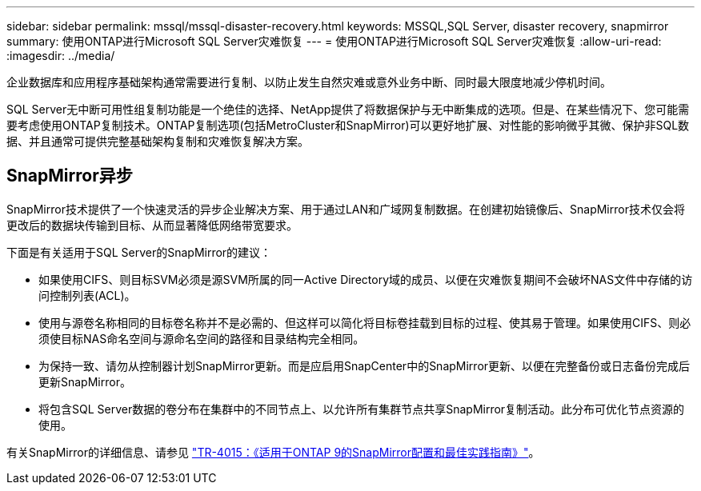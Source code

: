 ---
sidebar: sidebar 
permalink: mssql/mssql-disaster-recovery.html 
keywords: MSSQL,SQL Server, disaster recovery, snapmirror 
summary: 使用ONTAP进行Microsoft SQL Server灾难恢复 
---
= 使用ONTAP进行Microsoft SQL Server灾难恢复
:allow-uri-read: 
:imagesdir: ../media/


[role="lead"]
企业数据库和应用程序基础架构通常需要进行复制、以防止发生自然灾难或意外业务中断、同时最大限度地减少停机时间。

SQL Server无中断可用性组复制功能是一个绝佳的选择、NetApp提供了将数据保护与无中断集成的选项。但是、在某些情况下、您可能需要考虑使用ONTAP复制技术。ONTAP复制选项(包括MetroCluster和SnapMirror)可以更好地扩展、对性能的影响微乎其微、保护非SQL数据、并且通常可提供完整基础架构复制和灾难恢复解决方案。



== SnapMirror异步

SnapMirror技术提供了一个快速灵活的异步企业解决方案、用于通过LAN和广域网复制数据。在创建初始镜像后、SnapMirror技术仅会将更改后的数据块传输到目标、从而显著降低网络带宽要求。

下面是有关适用于SQL Server的SnapMirror的建议：

* 如果使用CIFS、则目标SVM必须是源SVM所属的同一Active Directory域的成员、以便在灾难恢复期间不会破坏NAS文件中存储的访问控制列表(ACL)。
* 使用与源卷名称相同的目标卷名称并不是必需的、但这样可以简化将目标卷挂载到目标的过程、使其易于管理。如果使用CIFS、则必须使目标NAS命名空间与源命名空间的路径和目录结构完全相同。
* 为保持一致、请勿从控制器计划SnapMirror更新。而是应启用SnapCenter中的SnapMirror更新、以便在完整备份或日志备份完成后更新SnapMirror。
* 将包含SQL Server数据的卷分布在集群中的不同节点上、以允许所有集群节点共享SnapMirror复制活动。此分布可优化节点资源的使用。


有关SnapMirror的详细信息、请参见 link:https://www.netapp.com/us/media/tr-4015.pdf["TR-4015：《适用于ONTAP 9的SnapMirror配置和最佳实践指南》"^]。
